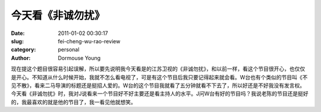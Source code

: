 今天看《非诚勿扰》
==================

:date: 2011-01-02 00:30:17
:slug: fei-cheng-wu-rao-review
:category: personal
:author: Dormouse Young

现在提这个题目很容易引起误解，所以要先说明我今天看是的江苏卫视的《非诚勿扰》，和以前一样，看这个节目很开心，也仅仅是开心。不知道从什么时候开始，我就不怎么看电视了，可是有这个节目后我只要记得起来就会看。W台也有个类似的节目叫《不见不散》，看来二马导演的标题还是挺招人爱的。W台的这个节目我就看了五分钟就看不下去了，所以好还是不好我没有发言权。今天看《非诚勿扰》时，我对J说看来一个节目好不好主要还是看主持人的水平。J问W台有好的节目吗？我说老陈的节目还是挺好的，我最喜欢的就是他的节目了，我一看见他就想笑。
